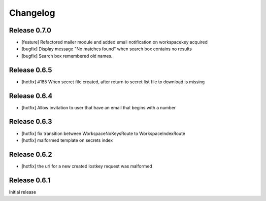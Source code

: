 *********
Changelog
*********

Release 0.7.0
-------------
* [feature] Refactored mailer module and added email notification on workspacekey acquired
* [bugfix] Display message "No matches found" when search box contains no results
* [bugfix] Search box remembered old names.

Release 0.6.5
-------------
* [hotfix] #185 When secret file created, after return to secret list file to download is missing

Release 0.6.4
-------------
* [hotfix] Allow invitation to user that have an email that begins with a number

Release 0.6.3
-------------
* [hotfix] fix transition between WorkspaceNoKeysRoute to WorkspaceIndexRoute
* [hotfix] malformed template on secrets index

Release 0.6.2
-------------
* [hotfix] the url for a new created lostkey request was malformed

Release 0.6.1
-------------
Initial release
